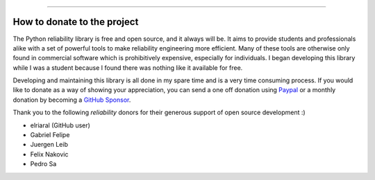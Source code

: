 .. image:: images/logo.png

-------------------------------------

How to donate to the project
''''''''''''''''''''''''''''

The Python reliability library is free and open source, and it always will be. It aims to provide students and professionals alike with a set of powerful tools to make reliability engineering more efficient. Many of these tools are otherwise only found in commercial software which is prohibitively expensive, especially for individuals. I began developing this library while I was a student because I found there was nothing like it available for free.

Developing and maintaining this library is all done in my spare time and is a very time consuming process. If you would like to donate as a way of showing your appreciation, you can send a one off donation using `Paypal <https://paypal.me/MatthewReid854?locale.x=en_AU>`_ or a monthly donation by becoming a `GitHub Sponsor <https://github.com/sponsors/MatthewReid854>`_.

Thank you to the following `reliability` donors for their generous support of open source development :)

- elriaral (GitHub user)
- Gabriel Felipe
- Juergen Leib
- Felix Nakovic
- Pedro Sa
